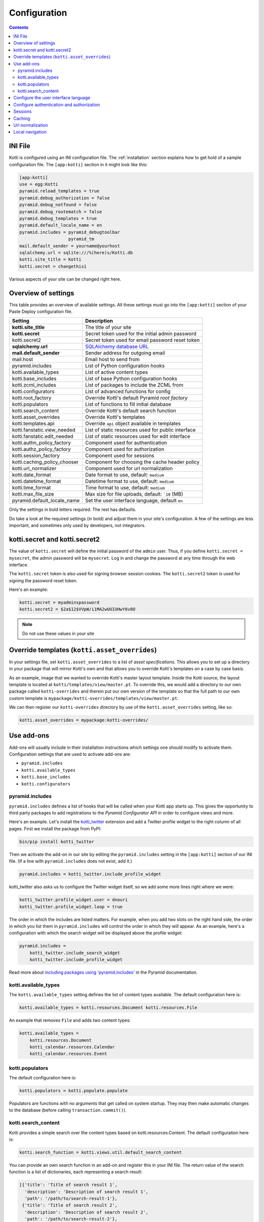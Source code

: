 .. _configuration:

Configuration
=============

.. contents::

INI File
--------

Kotti is configured using an INI configuration file.  The
:ref:`installation` section explains how to get hold of a sample
configuration file.  The ``[app:kotti]`` section in it might look like
this:

.. code-block:: ini

  [app:kotti]
  use = egg:Kotti
  pyramid.reload_templates = true
  pyramid.debug_authorization = false
  pyramid.debug_notfound = false
  pyramid.debug_routematch = false
  pyramid.debug_templates = true
  pyramid.default_locale_name = en
  pyramid.includes = pyramid_debugtoolbar
                     pyramid_tm
  mail.default_sender = yourname@yourhost
  sqlalchemy.url = sqlite:///%(here)s/Kotti.db
  kotti.site_title = Kotti
  kotti.secret = changethis1

Various aspects of your site can be changed right here.

Overview of settings
--------------------

This table provides an overview of available settings.  All these
settings must go into the ``[app:kotti]`` section of your Paste Deploy
configuration file.

============================  ==================================================
Setting                       Description
============================  ==================================================
**kotti.site_title**          The title of your site
**kotti.secret**              Secret token used for the initial admin password
kotti.secret2                 Secret token used for email password reset token

**sqlalchemy.url**            `SQLAlchemy database URL`_
**mail.default_sender**       Sender address for outgoing email
mail.host                     Email host to send from

pyramid.includes              List of Python configuration hooks
kotti.available_types         List of active content types
kotti.base_includes           List of base Python configuration hooks
kotti.zcml_includes           List of packages to include the ZCML from
kotti.configurators           List of advanced functions for config
kotti.root_factory            Override Kotti's default Pyramid *root factory*
kotti.populators              List of functions to fill initial database
kotti.search_content          Override Kotti's default search function

kotti.asset_overrides         Override Kotti's templates
kotti.templates.api           Override ``api`` object available in templates
kotti.fanstatic.view_needed   List of static resources used for public interface
kotti.fanstatic.edit_needed   List of static resources used for edit interface

kotti.authn_policy_factory    Component used for authentication
kotti.authz_policy_factory    Component used for authorization
kotti.session_factory         Component used for sessions
kotti.caching_policy_chooser  Component for choosing the cache header policy
kotti.url_normalizer          Component used for url normalization

kotti.date_format             Date format to use, default: ``medium``
kotti.datetime_format         Datetime format to use, default: ``medium``
kotti.time_format             Time format to use, default: ``medium``
kotti.max_file_size           Max size for file uploads, default: ```10`` (MB)

pyramid.default_locale_name   Set the user interface language, default ``en``
============================  ==================================================

Only the settings in bold letters required.  The rest has defaults.

Do take a look at the required settings (in bold) and adjust them in
your site's configuration.  A few of the settings are less important,
and sometimes only used by developers, not integrators.

kotti.secret and kotti.secret2
------------------------------

The value of ``kotti.secret`` will define the initial password of the
``admin`` user.  Thus, if you define ``kotti.secret = mysecret``, the
admin password will be ``mysecret``.  Log in and change the password
at any time through the web interface.

The ``kotti.secret`` token is also used for signing browser session
cookies.  The ``kotti.secret2`` token is used for signing the password
reset token.

Here's an example:

.. code-block:: ini

  kotti.secret = myadminspassword
  kotti.secret2 = $2a$12$VVpW/i1MA2wUUIUHwY6v8O

.. note:: Do not use these values in your site

.. _asset_overrides:

Override templates (``kotti.asset_overrides``)
----------------------------------------------

In your settings file, set ``kotti.asset_overrides`` to a list of
*asset specifications*.  This allows you to set up a directory in your
package that will mirror Kotti's own and that allows you to override
Kotti's templates on a case by case basis.

As an example, image that we wanted to override Kotti's master layout
template.  Inside the Kotti source, the layout template is located at
``kotti/templates/view/master.pt``.  To override this, we would add a
directory to our own package called ``kotti-overrides`` and therein
put our own version of the template so that the full path to our own
custom template is
``mypackage/kotti-overrides/templates/view/master.pt``.

We can then register our ``kotti-overrides`` directory by use of the
``kotti.asset_overrides`` setting, like so:

.. code-block:: ini

  kotti.asset_overrides = mypackage:kotti-overrides/

Use add-ons
-----------

Add-ons will usually include in their installation instructions which
settings one should modify to activate them.  Configuration settings
that are used to activate add-ons are:

- ``pyramid.includes``
- ``kotti.available_types``
- ``kotti.base_includes``
- ``kotti.configurators``

.. _pyramid.includes:

pyramid.includes
````````````````

``pyramid.includes`` defines a list of hooks that will be called when
your Kotti app starts up.  This gives the opportunity to third party
packages to add registrations to the *Pyramid Configurator API* in
order to configure views and more.

Here's an example.  Let's install the `kotti_twitter`_ extension and
add a Twitter profile widget to the right column of all pages.  First
we install the package from PyPI:

.. code-block:: bash

  bin/pip install kotti_twitter

Then we activate the add-on in our site by editing the
``pyramid.includes`` setting in the ``[app:kotti]`` section of our INI
file.  (If a line with ``pyramid.includes`` does not exist, add it.)

.. code-block:: ini

  pyramid.includes = kotti_twitter.include_profile_widget

kotti_twitter also asks us to configure the Twitter widget itself, so
we add some more lines right where we were:

.. code-block:: ini

  kotti_twitter.profile_widget.user = dnouri
  kotti_twitter.profile_widget.loop = true

The order in which the includes are listed matters.  For example, when
you add two slots on the right hand side, the order in which you list
them in ``pyramid.includes`` will control the order in which they will
appear.  As an example, here's a configuration with which the search
widget will be displayed above the profile widget:

.. code-block:: ini

  pyramid.includes =
      kotti_twitter.include_search_widget
      kotti_twitter.include_profile_widget

Read more about `including packages using 'pyramid.includes'`_ in
the Pyramid documentation.

.. _including packages using 'pyramid.includes': http://readthedocs.org/docs/pyramid/en/1.3-branch/narr/environment.html#including-packages

.. _kotti.available_types:

kotti.available_types
`````````````````````

The ``kotti.available_types`` setting defines the list of content
types available.  The default configuration here is:

.. code-block:: ini

  kotti.available_types = kotti.resources.Document kotti.resources.File

An example that removes ``File`` and adds two content types:

.. code-block:: ini

  kotti.available_types =
      kotti.resources.Document
      kotti_calendar.resources.Calendar
      kotti_calendar.resources.Event

.. _kotti.populators:

kotti.populators
````````````````

The default configuration here is:

.. code-block:: ini

  kotti.populators = kotti.populate.populate

Populators are functions with no arguments that get called on system
startup.  They may then make automatic changes to the database (before
calling ``transaction.commit()``).

.. _kotti.search_content:

kotti.search_content
````````````````````

Kotti provides a simple search over the content types based on
kotti.resources.Content. The default configuration here is:

.. code-block:: ini

  kotti.search_function = kotti.views.util.default_search_content

You can provide an own search function in an add-on and register this
in your INI file. The return value of the search function is a list of
dictionaries, each representing a search result:

.. code-block:: python

  [{'title': 'Title of search result 1',
    'description': 'Description of search result 1',
    'path': '/path/to/search-result-1'},
   {'title': 'Title of search result 2',
    'description': 'Description of search result 2',
    'path': '/path/to/search-result-2'},
   ...
   ]

An add-on that defines an alternative search function is
`kotti_solr`_, which provides an integration with the `Solr`_ search
engine.

.. _user interface language:

Configure the user interface language
-------------------------------------

By default, Kotti will display its user interface in English.  The
default configuration is:

.. code-block:: ini

  pyramid.default_locale_name = en

You can configure Kotti to serve a German user interface by saying:

.. code-block:: ini

  pyramid.default_locale_name = de_DE

The list of available languages is `here
<https://github.com/Pylons/Kotti/tree/master/kotti/locale>`_.

Configure authentication and authorization
------------------------------------------

You can override the authentication and authorization policy that
Kotti uses.  By default, Kotti uses these factories:

.. code-block:: ini

  kotti.authn_policy_factory = kotti.authtkt_factory
  kotti.authz_policy_factory = kotti.acl_factory

These settings correspond to
`pyramid.authentication.AuthTktAuthenticationPolicy`_ and
`pyramid.authorization.ACLAuthorizationPolicy`_ being used.

Sessions
--------

The ``kotti.session_factory`` configuration variable allows the
overriding of the default session factory.  By default, Kotti uses
``pyramid_beaker`` for sessions.

Caching
-------

You can override Kotti's default set of cache headers by changing the
``kotti.views.cache.caching_policies`` dictionary, which maps policies
to headers.  E.g. the ``Cache Resource`` entry there caches all static
resources for 32 days.  You can also choose which responses match to
which caching policy by overriding Kotti's default cache policy
chooser through the use of the ``kotti.caching_policy_chooser``
configuration variable.  The default is:

.. code-block:: ini

  kotti.caching_policy_chooser = kotti.views.cache.default_caching_policy_chooser

Url normalization
-----------------

Kotti normalizes document titles to URLs by replacing language specific 
characters like umlauts or accented characters with its ascii equivalents.
You can change this default behavour by setting 
``kotti.url_normalizer.map_non_ascii_characters`` configuration variable
to ``False``. If you do, Kotti will leave national characters in URLs.

You may also replace default component used for url normalization by setting
``kotti.url_normalizer`` configuation variable.

The default configuration here is:

.. code-block:: ini
  
  kotti.url_normalzier = kotti.url_normalizer.url_normalizer
  kotti.url_normalizer.map_non_ascii_characters = True



Local navigation
----------------

Kotti provides a build in navigation widget, which is disabled by default.
To enable the navigation widget add the following to the ``pyramid.includes``
setting:

.. code-block:: ini

  pyramid.includes = kotti.views.slots.includeme_local_navigation

The add-on `kotti_navigation`_ provides also a navigation widget with more features.
With this add-on included your configuration looks like:

.. code-block:: ini

  pyramid.includes = kotti_navigation.include_navigation_widget

Check the documentation of `kotti_navigation`_ for more options.


.. _repoze.tm2: http://pypi.python.org/pypi/repoze.tm2
.. _SQLAlchemy database URL: http://www.sqlalchemy.org/docs/core/engines.html#database-urls
.. _Pyramid Configurator API: http://docs.pylonsproject.org/projects/pyramid/dev/api/config.html
.. _kotti_twitter: http://pypi.python.org/pypi/kotti_twitter
.. _kotti_navigation: http://pypi.python.org/pypi/kotti_navigation
.. _kotti_solr: http://pypi.python.org/pypi/kotti_solr
.. _Solr: http://lucene.apache.org/solr/
.. _pyramid.authentication.AuthTktAuthenticationPolicy: http://docs.pylonsproject.org/projects/pyramid/dev/api/authentication.html
.. _pyramid.authorization.ACLAuthorizationPolicy: http://docs.pylonsproject.org/projects/pyramid/dev/api/authorization.html
.. _pyramid.session.UnencryptedCookieSessionFactoryConfig: http://docs.pylonsproject.org/projects/pyramid/dev/api/session.html
